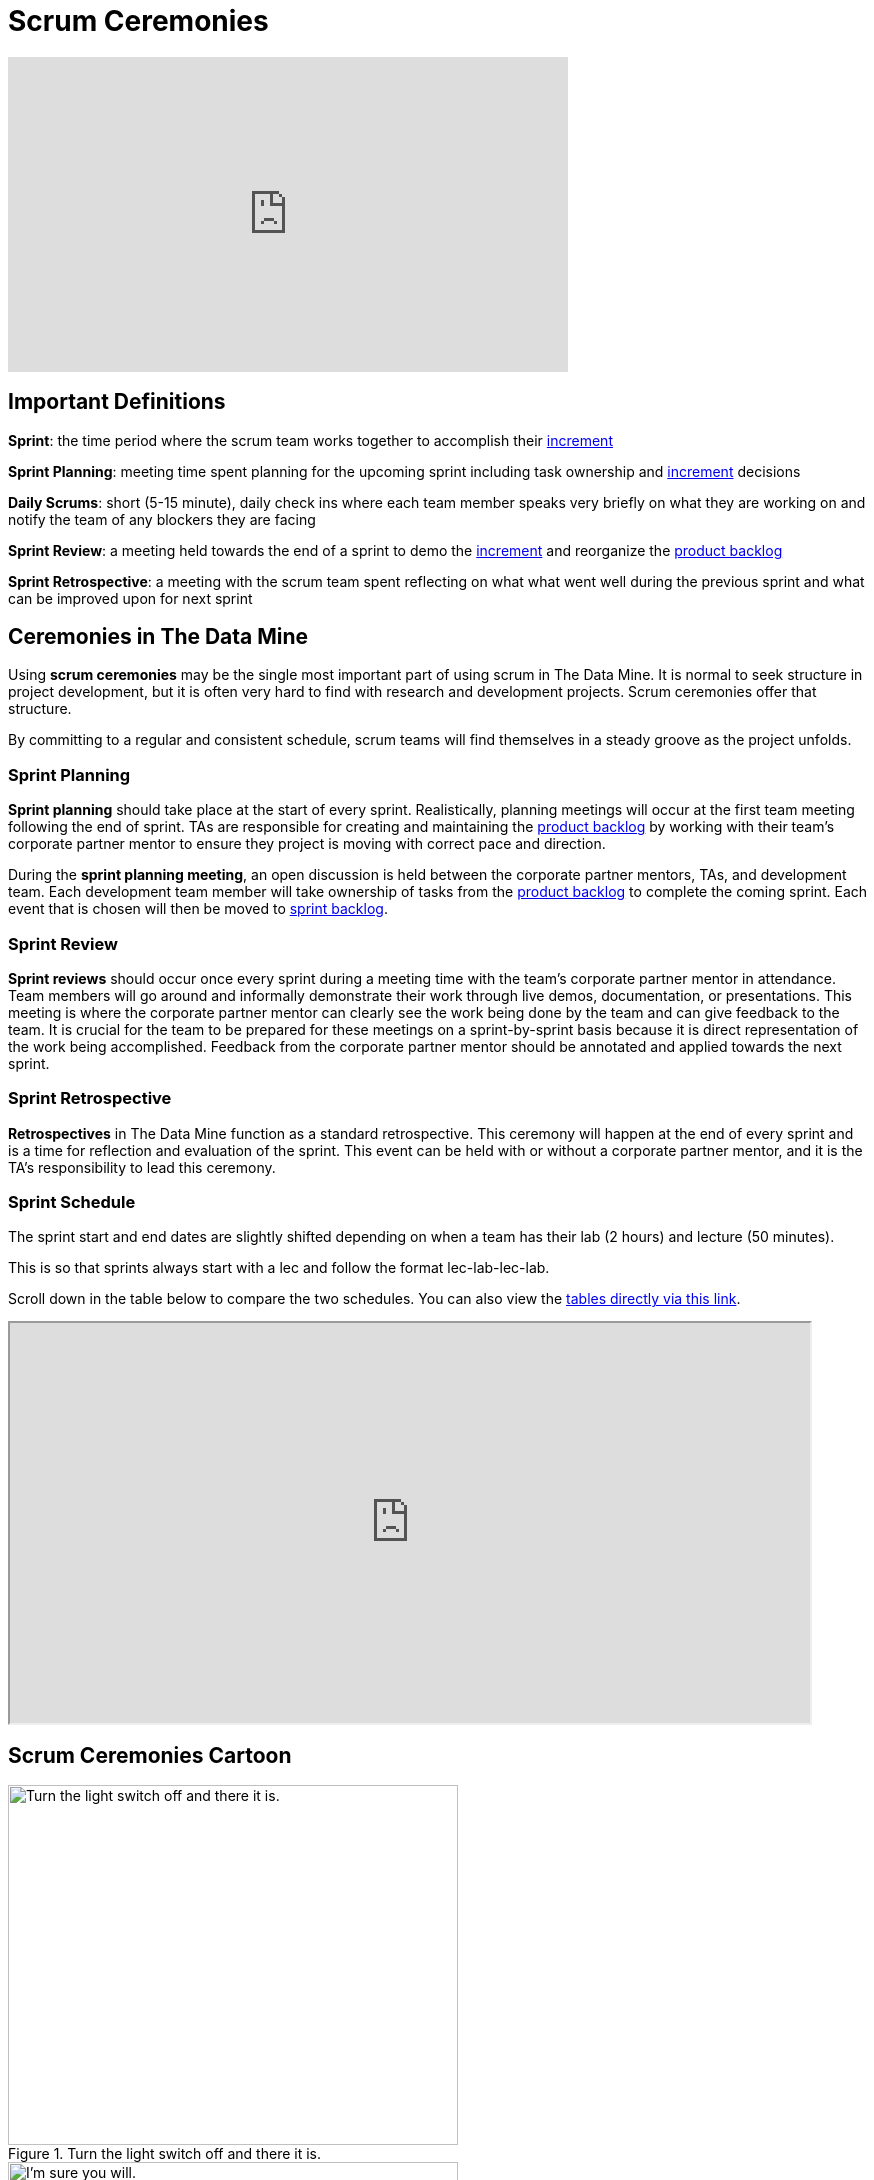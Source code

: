 = Scrum Ceremonies

++++
<iframe width="560" height="315" src="https://www.youtube.com/embed/x2uiOxiwn0A" title="YouTube video player" frameborder="0" allow="accelerometer; autoplay; clipboard-write; encrypted-media; gyroscope; picture-in-picture" allowfullscreen></iframe>
++++
== Important Definitions

*Sprint*: the time period where the scrum team works together to accomplish their xref:artifacts.adoc[increment]

*Sprint Planning*: meeting time spent planning for the upcoming sprint including task ownership and xref:artifacts.adoc[increment] decisions

*Daily Scrums*: short (5-15 minute), daily check ins where each team member speaks very briefly on what they are working on and notify the team of any blockers they are facing

*Sprint Review*: a meeting held towards the end of a sprint to demo the xref:artifacts.adoc[increment] and reorganize the xref:artifacts.adoc[product backlog] 

*Sprint Retrospective*: a meeting with the scrum team spent reflecting on what what went well during the previous sprint and what can be improved upon for next sprint 
 
== Ceremonies in The Data Mine
Using *scrum ceremonies* may be the single most important part of using scrum in The Data Mine. It is normal to seek structure in project development, but it is often very hard to find with research and development projects. Scrum ceremonies offer that structure.

By committing to a regular and consistent schedule, scrum teams will find themselves in a steady groove as the project unfolds. 

=== Sprint Planning

*Sprint planning* should take place at the start of every sprint. Realistically, planning meetings will occur at the first team meeting following the end of sprint. TAs are responsible for creating and maintaining the xref:artifacts.adoc[product backlog] by working with their team’s corporate partner mentor to ensure they project is moving with correct pace and direction.

During the *sprint planning meeting*, an open discussion is held between the corporate partner mentors, TAs, and development team. Each development team member will take ownership of tasks from the xref:artifacts.adoc[product backlog] to complete the coming sprint. Each event that is chosen will then be moved to xref:artifacts.adoc[sprint backlog].

=== Sprint Review

*Sprint reviews* should occur once every sprint during a meeting time with the team’s corporate partner mentor in attendance. Team members will go around and informally demonstrate their work through live demos, documentation, or presentations. This meeting is where the corporate partner mentor can clearly see the work being done by the team and can give feedback to the team. It is crucial for the team to be prepared for these meetings on a sprint-by-sprint basis because it is direct representation of the work being accomplished. Feedback from the corporate partner mentor should be annotated and applied towards the next sprint.

=== Sprint Retrospective

*Retrospectives* in The Data Mine function as a standard retrospective. This ceremony will happen at the end of every sprint and is a time for reflection and evaluation of the sprint. This event can be held with or without a corporate partner mentor, and it is the TA’s responsibility to lead this ceremony.

=== Sprint Schedule

The sprint start and end dates are slightly shifted depending on when a team has their lab (2 hours) and lecture (50 minutes).

This is so that sprints always start with a lec and follow the format lec-lab-lec-lab.

Scroll down in the table below to compare the two schedules. You can also view the link:https://docs.google.com/spreadsheets/d/1Z3Ild4enM7O4fUVjRkYa83OEL0BeRi53r4kGyd4twUQ/edit?usp=sharing[tables directly via this link]. 

++++
<iframe width = "800" height = "400" title="Sprint Schedule" scrolling="yes"
src="https://docs.google.com/spreadsheets/d/e/2PACX-1vTBmVvuNbLaD-JEQKjeKs538sYqG3YnGIQKPGpCkfpBKV9Vs7jZvD36YcL8W2S_CmbaHQfm0WLQtSDl/pubhtml?widget=true&amp;headers=false" & wdDownloadButton="True"></iframe>
++++

// past table is copied into ceremonies_oldtable.adoc 

== Scrum Ceremonies Cartoon

image::scrum-ceremonies-1.jpeg[Turn the light switch off and there it is., width=450, height=360, loading=lazy, title="Turn the light switch off and there it is."]

image::scrum-ceremonies-2.jpeg[I’m sure you will., width=450, height=360, loading=lazy, title="I’m sure you will."]

Cartoon illustrated by https://medium.com/hackernoon/scrum-gone-wild-in-15-cartoons-cca23937a183[Marija Hajnal]
